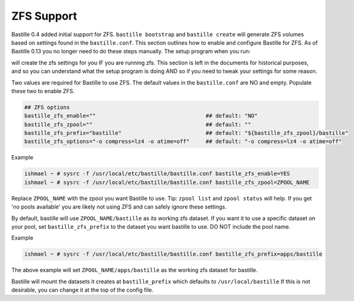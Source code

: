 ZFS Support
====================
.. image:: /images/bastillebsd-twitter-poll.png
  :width: 400
  :alt: Alternative text

Bastille 0.4 added initial support for ZFS. ``bastille bootstrap`` and ``bastille create`` will generate ZFS volumes based on settings found in the ``bastille.conf``. This section outlines how to enable and configure Bastille for ZFS.  As of Bastille 0.13 you no longer need to do these steps manually.  The setup program when you run:

.. code-block:: shell
   bastille setup

will create the zfs settings for you IF you are running zfs.  This section is left in the documents for historical purposes, and so you can understand what the setup program is doing AND so if you need to tweak your settings for some reason.

Two values are required for Bastille to use ZFS. The default values in the ``bastille.conf`` are NO and empty. Populate these two to enable ZFS.

.. code-block:: shell

  ## ZFS options
  bastille_zfs_enable=""                                  ## default: "NO"
  bastille_zfs_zpool=""                                   ## default: ""
  bastille_zfs_prefix="bastille"                          ## default: "${bastille_zfs_zpool}/bastille"
  bastille_zfs_options="-o compress=lz4 -o atime=off"     ## default: "-o compress=lz4 -o atime=off"

Example

.. code-block:: shell

  ishmael ~ # sysrc -f /usr/local/etc/bastille/bastille.conf bastille_zfs_enable=YES
  ishmael ~ # sysrc -f /usr/local/etc/bastille/bastille.conf bastille_zfs_zpool=ZPOOL_NAME

Replace ``ZPOOL_NAME`` with the zpool you want Bastille to use. Tip: ``zpool list`` and ``zpool status`` will help. 
If you get 'no pools available' you are likely not using ZFS and can safely ignore these settings.

By default, bastille will use ``ZPOOL_NAME/bastille`` as its working zfs dataset. If you want it to use a specific dataset
on your pool, set ``bastille_zfs_prefix`` to the dataset you want bastille to use. DO NOT include the pool name.

Example

.. code-block:: shell

  ishmael ~ # sysrc -f /usr/local/etc/bastille/bastille.conf bastille_zfs_prefix=apps/bastille

The above example will set ``ZPOOL_NAME/apps/bastille`` as the working zfs dataset for bastille.

Bastille will mount the datasets it creates at ``bastille_prefix`` which defaults to ``/usr/local/bastille``
If this is not desirable, you can change it at the top of the config file.
